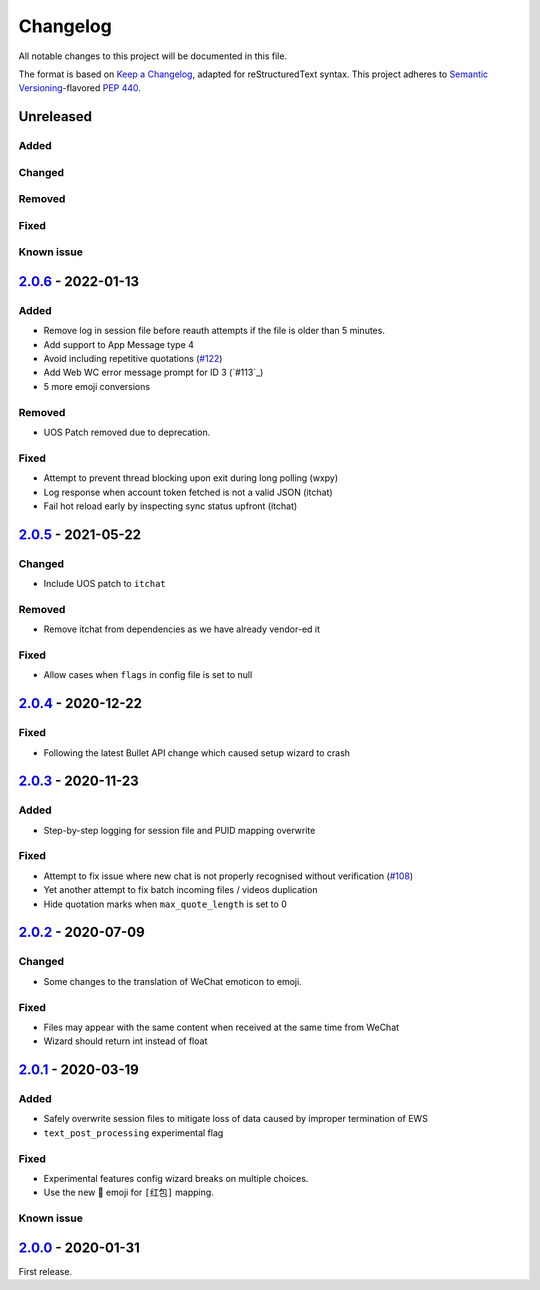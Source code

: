 =========
Changelog
=========

All notable changes to this project will be documented in this file.

The format is based on `Keep a Changelog`_, adapted for reStructuredText syntax.
This project adheres to `Semantic Versioning`_-flavored `PEP 440`_.

.. _Keep a Changelog: https://keepachangelog.com/en/1.0.0/
.. _PEP 440: https://www.python.org/dev/peps/pep-0440/
.. _Semantic Versioning: https://semver.org/spec/v2.0.0.html

Unreleased
==========

Added
-----

Changed
-------

Removed
-------

Fixed
-----

Known issue
-----------

2.0.6_ - 2022-01-13
===================

Added
-----
- Remove log in session file before reauth attempts if the file is older than 5 minutes.
- Add support to App Message type 4
- Avoid including repetitive quotations (`#122`_)
- Add Web WC error message prompt for ID 3 (`#113`_)
- 5 more emoji conversions

Removed
-------
- UOS Patch removed due to deprecation.

Fixed
-----
- Attempt to prevent thread blocking upon exit during long polling (wxpy)
- Log response when account token fetched is not a valid JSON (itchat)
- Fail hot reload early by inspecting sync status upfront (itchat)

2.0.5_ - 2021-05-22
===================

Changed
-------
- Include UOS patch to ``itchat``

Removed
-------
- Remove itchat from dependencies as we have already vendor-ed it

Fixed
-----
- Allow cases when ``flags`` in config file is set to null

2.0.4_ - 2020-12-22
===================

Fixed
-----
- Following the latest Bullet API change which caused setup wizard to crash


2.0.3_ - 2020-11-23
===================

Added
-----
- Step-by-step logging for session file and PUID mapping overwrite

Fixed
-----
- Attempt to fix issue where new chat is not properly recognised without
  verification (`#108`_)
- Yet another attempt to fix batch incoming files / videos duplication
- Hide quotation marks when ``max_quote_length`` is set to 0

2.0.2_ - 2020-07-09
===================

Changed
-------
- Some changes to the translation of WeChat emoticon to emoji.

Fixed
-----
- Files may appear with the same content when received at the same time from WeChat
- Wizard should return int instead of float

2.0.1_ - 2020-03-19
===================

Added
-----
- Safely overwrite session files to mitigate loss of data caused by improper
  termination of EWS
- ``text_post_processing`` experimental flag

Fixed
-----
- Experimental features config wizard breaks on multiple choices.
- Use the new 🧧 emoji for ``[红包]`` mapping.

Known issue
-----------

2.0.0_ - 2020-01-31
===================
First release.

.. _2.0.0: https://ews.1a23.studio/releases/tag/v2.0.0
.. _2.0.1: https://ews.1a23.studio/compare/v2.0.0...v2.0.1
.. _2.0.2: https://ews.1a23.studio/compare/v2.0.1...v2.0.2
.. _2.0.3: https://ews.1a23.studio/compare/v2.0.2...v2.0.3
.. _2.0.4: https://ews.1a23.studio/compare/v2.0.3...v2.0.4
.. _2.0.5: https://ews.1a23.studio/compare/v2.0.4...v2.0.5
.. _2.0.6: https://ews.1a23.studio/compare/v2.0.5...v2.0.6
.. _#108: https://github.com/ehForwarderBot/efb-wechat-slave/issues/108
.. _#122: https://github.com/ehForwarderBot/efb-wechat-slave/issues/122
.. _#123: https://github.com/ehForwarderBot/efb-wechat-slave/issues/123

